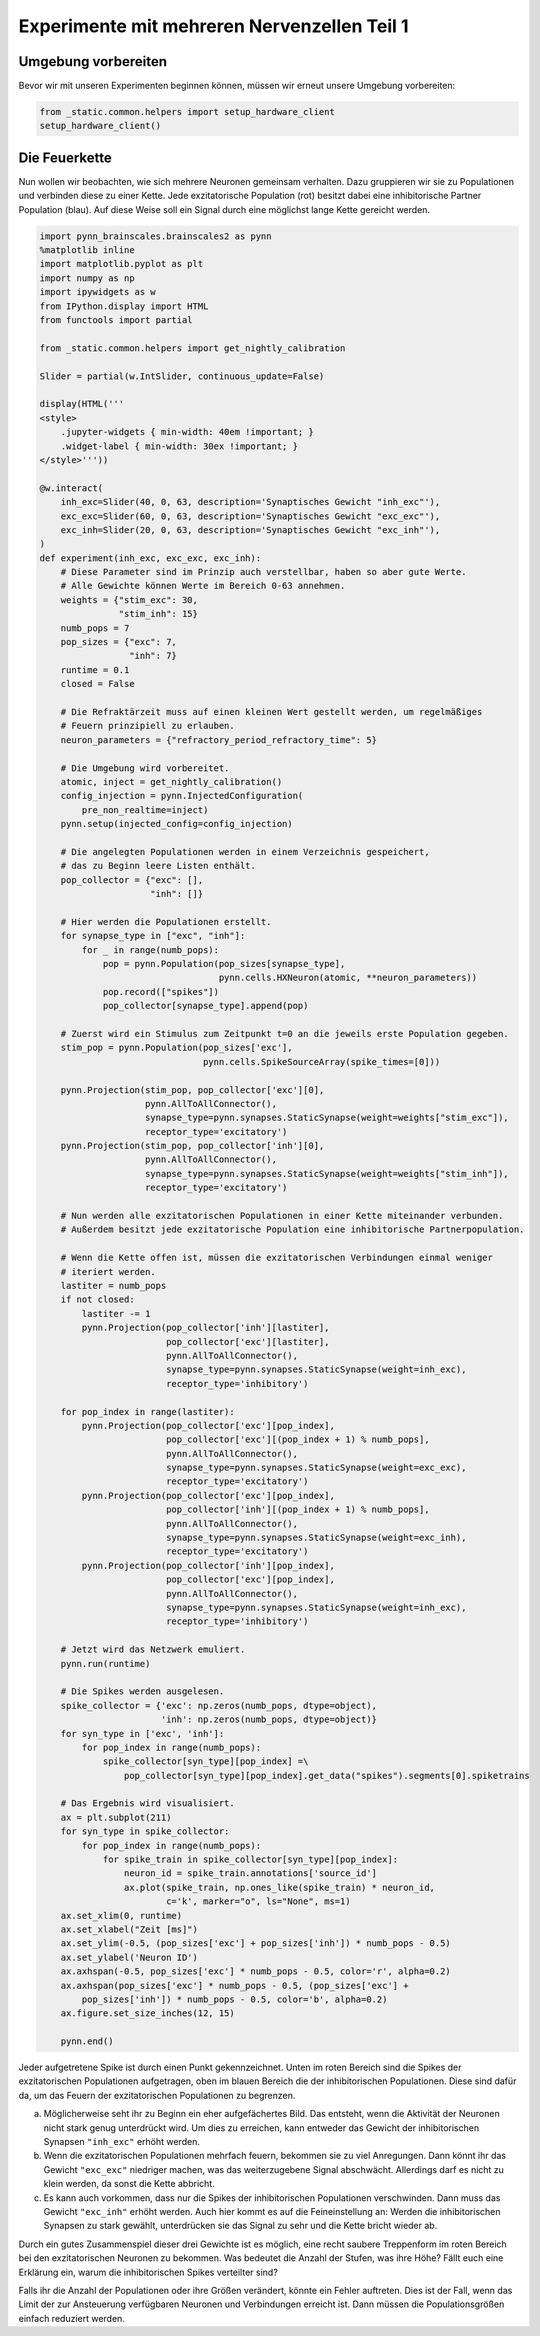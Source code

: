 Experimente mit mehreren Nervenzellen Teil 1
============================================

Umgebung vorbereiten
--------------------

Bevor wir mit unseren Experimenten beginnen können, müssen wir erneut unsere Umgebung vorbereiten:

.. code:: ipython3

    from _static.common.helpers import setup_hardware_client
    setup_hardware_client()

Die Feuerkette
--------------

Nun wollen wir beobachten, wie sich mehrere Neuronen gemeinsam
verhalten. Dazu gruppieren wir sie zu Populationen und verbinden diese
zu einer Kette. Jede exzitatorische Population (rot) besitzt dabei eine
inhibitorische Partner Population (blau). Auf diese Weise soll ein
Signal durch eine möglichst lange Kette gereicht werden.

.. image:: _static/girlsday/girlsday_synfire_chain.png
    :width: 400

.. code:: ipython3

    import pynn_brainscales.brainscales2 as pynn
    %matplotlib inline
    import matplotlib.pyplot as plt
    import numpy as np
    import ipywidgets as w
    from IPython.display import HTML
    from functools import partial

    from _static.common.helpers import get_nightly_calibration

    Slider = partial(w.IntSlider, continuous_update=False)

    display(HTML('''
    <style>
        .jupyter-widgets { min-width: 40em !important; }
        .widget-label { min-width: 30ex !important; }
    </style>'''))

    @w.interact(
        inh_exc=Slider(40, 0, 63, description='Synaptisches Gewicht "inh_exc"'),
        exc_exc=Slider(60, 0, 63, description='Synaptisches Gewicht "exc_exc"'),
        exc_inh=Slider(20, 0, 63, description='Synaptisches Gewicht "exc_inh"'),
    )
    def experiment(inh_exc, exc_exc, exc_inh):
        # Diese Parameter sind im Prinzip auch verstellbar, haben so aber gute Werte.
        # Alle Gewichte können Werte im Bereich 0-63 annehmen.
        weights = {"stim_exc": 30,
                   "stim_inh": 15}
        numb_pops = 7
        pop_sizes = {"exc": 7,
                     "inh": 7}
        runtime = 0.1
        closed = False
        
        # Die Refraktärzeit muss auf einen kleinen Wert gestellt werden, um regelmäßiges
        # Feuern prinzipiell zu erlauben.
        neuron_parameters = {"refractory_period_refractory_time": 5}
        
        # Die Umgebung wird vorbereitet.
        atomic, inject = get_nightly_calibration()
        config_injection = pynn.InjectedConfiguration(
            pre_non_realtime=inject)
        pynn.setup(injected_config=config_injection)
        
        # Die angelegten Populationen werden in einem Verzeichnis gespeichert,
        # das zu Beginn leere Listen enthält.
        pop_collector = {"exc": [],
                         "inh": []}
        
        # Hier werden die Populationen erstellt.
        for synapse_type in ["exc", "inh"]:
            for _ in range(numb_pops):
                pop = pynn.Population(pop_sizes[synapse_type],
                                      pynn.cells.HXNeuron(atomic, **neuron_parameters))
                pop.record(["spikes"])
                pop_collector[synapse_type].append(pop)
        
        # Zuerst wird ein Stimulus zum Zeitpunkt t=0 an die jeweils erste Population gegeben.
        stim_pop = pynn.Population(pop_sizes['exc'],
                                   pynn.cells.SpikeSourceArray(spike_times=[0]))
        
        pynn.Projection(stim_pop, pop_collector['exc'][0],
                        pynn.AllToAllConnector(),
                        synapse_type=pynn.synapses.StaticSynapse(weight=weights["stim_exc"]),
                        receptor_type='excitatory')
        pynn.Projection(stim_pop, pop_collector['inh'][0],
                        pynn.AllToAllConnector(),
                        synapse_type=pynn.synapses.StaticSynapse(weight=weights["stim_inh"]),
                        receptor_type='excitatory')
        
        # Nun werden alle exzitatorischen Populationen in einer Kette miteinander verbunden.
        # Außerdem besitzt jede exzitatorische Population eine inhibitorische Partnerpopulation.
        
        # Wenn die Kette offen ist, müssen die exzitatorischen Verbindungen einmal weniger
        # iteriert werden.
        lastiter = numb_pops
        if not closed:
            lastiter -= 1
            pynn.Projection(pop_collector['inh'][lastiter],
                            pop_collector['exc'][lastiter],
                            pynn.AllToAllConnector(),
                            synapse_type=pynn.synapses.StaticSynapse(weight=inh_exc),
                            receptor_type='inhibitory')
            
        for pop_index in range(lastiter):
            pynn.Projection(pop_collector['exc'][pop_index],
                            pop_collector['exc'][(pop_index + 1) % numb_pops],
                            pynn.AllToAllConnector(),
                            synapse_type=pynn.synapses.StaticSynapse(weight=exc_exc),
                            receptor_type='excitatory')
            pynn.Projection(pop_collector['exc'][pop_index],
                            pop_collector['inh'][(pop_index + 1) % numb_pops],
                            pynn.AllToAllConnector(),
                            synapse_type=pynn.synapses.StaticSynapse(weight=exc_inh),
                            receptor_type='excitatory')
            pynn.Projection(pop_collector['inh'][pop_index],
                            pop_collector['exc'][pop_index],
                            pynn.AllToAllConnector(),
                            synapse_type=pynn.synapses.StaticSynapse(weight=inh_exc),
                            receptor_type='inhibitory')
        
        # Jetzt wird das Netzwerk emuliert.
        pynn.run(runtime)
        
        # Die Spikes werden ausgelesen.
        spike_collector = {'exc': np.zeros(numb_pops, dtype=object),
                           'inh': np.zeros(numb_pops, dtype=object)}
        for syn_type in ['exc', 'inh']:
            for pop_index in range(numb_pops):
                spike_collector[syn_type][pop_index] =\
                    pop_collector[syn_type][pop_index].get_data("spikes").segments[0].spiketrains
        
        # Das Ergebnis wird visualisiert.
        ax = plt.subplot(211)
        for syn_type in spike_collector:
            for pop_index in range(numb_pops):
                for spike_train in spike_collector[syn_type][pop_index]:
                    neuron_id = spike_train.annotations['source_id']
                    ax.plot(spike_train, np.ones_like(spike_train) * neuron_id,
                            c='k', marker="o", ls="None", ms=1)
        ax.set_xlim(0, runtime)
        ax.set_xlabel("Zeit [ms]")
        ax.set_ylim(-0.5, (pop_sizes['exc'] + pop_sizes['inh']) * numb_pops - 0.5)
        ax.set_ylabel('Neuron ID')
        ax.axhspan(-0.5, pop_sizes['exc'] * numb_pops - 0.5, color='r', alpha=0.2)
        ax.axhspan(pop_sizes['exc'] * numb_pops - 0.5, (pop_sizes['exc'] +
            pop_sizes['inh']) * numb_pops - 0.5, color='b', alpha=0.2)
        ax.figure.set_size_inches(12, 15)
        
        pynn.end()

.. image:: _static/girlsday/girlsday_feuerkette_output.png
   :width: 100%
   :class: solution

Jeder aufgetretene Spike ist durch einen Punkt gekennzeichnet. Unten im
roten Bereich sind die Spikes der exzitatorischen Populationen
aufgetragen, oben im blauen Bereich die der inhibitorischen
Populationen. Diese sind dafür da, um das Feuern der exzitatorischen
Populationen zu begrenzen.

a) Möglicherweise seht ihr zu Beginn ein eher aufgefächertes Bild. Das
   entsteht, wenn die Aktivität der Neuronen nicht stark genug
   unterdrückt wird. Um dies zu erreichen, kann entweder das Gewicht der
   inhibitorischen Synapsen ``"inh_exc"`` erhöht werden.

b) Wenn die exzitatorischen Populationen mehrfach feuern, bekommen sie
   zu viel Anregungen. Dann könnt ihr das Gewicht ``"exc_exc"``
   niedriger machen, was das weiterzugebene Signal abschwächt.
   Allerdings darf es nicht zu klein werden, da sonst die Kette
   abbricht.

c) Es kann auch vorkommen, dass nur die Spikes der inhibitorischen
   Populationen verschwinden. Dann muss das Gewicht ``"exc_inh"`` erhöht
   werden. Auch hier kommt es auf die Feineinstellung an: Werden die
   inhibitorischen Synapsen zu stark gewählt, unterdrücken sie das
   Signal zu sehr und die Kette bricht wieder ab.

Durch ein gutes Zusammenspiel dieser drei Gewichte ist es möglich, eine
recht saubere Treppenform im roten Bereich bei den exzitatorischen
Neuronen zu bekommen. Was bedeutet die Anzahl der Stufen, was ihre Höhe?
Fällt euch eine Erklärung ein, warum die inhibitorischen Spikes
verteilter sind?

Falls ihr die Anzahl der Populationen oder ihre Größen verändert, könnte
ein Fehler auftreten. Dies ist der Fall, wenn das Limit der zur
Ansteuerung verfügbaren Neuronen und Verbindungen erreicht ist. Dann
müssen die Populationsgrößen einfach reduziert werden.
